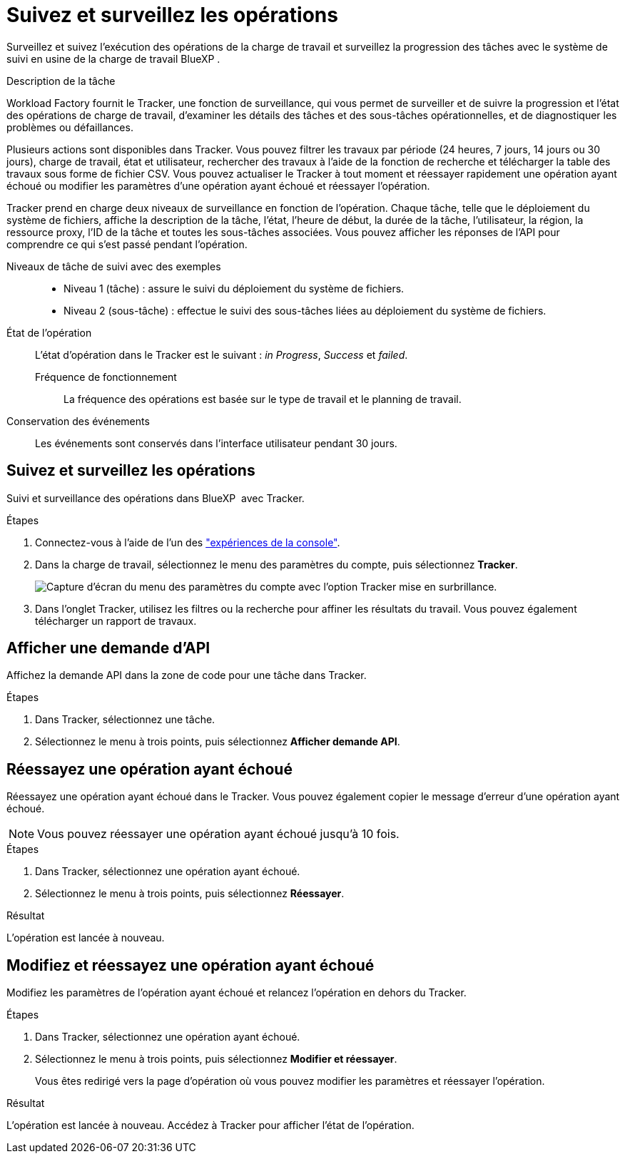 = Suivez et surveillez les opérations
:allow-uri-read: 


[role="lead"]
Surveillez et suivez l'exécution des opérations de la charge de travail et surveillez la progression des tâches avec le système de suivi en usine de la charge de travail BlueXP .

.Description de la tâche
Workload Factory fournit le Tracker, une fonction de surveillance, qui vous permet de surveiller et de suivre la progression et l'état des opérations de charge de travail, d'examiner les détails des tâches et des sous-tâches opérationnelles, et de diagnostiquer les problèmes ou défaillances.

Plusieurs actions sont disponibles dans Tracker. Vous pouvez filtrer les travaux par période (24 heures, 7 jours, 14 jours ou 30 jours), charge de travail, état et utilisateur, rechercher des travaux à l'aide de la fonction de recherche et télécharger la table des travaux sous forme de fichier CSV. Vous pouvez actualiser le Tracker à tout moment et réessayer rapidement une opération ayant échoué ou modifier les paramètres d'une opération ayant échoué et réessayer l'opération.

Tracker prend en charge deux niveaux de surveillance en fonction de l'opération. Chaque tâche, telle que le déploiement du système de fichiers, affiche la description de la tâche, l'état, l'heure de début, la durée de la tâche, l'utilisateur, la région, la ressource proxy, l'ID de la tâche et toutes les sous-tâches associées. Vous pouvez afficher les réponses de l'API pour comprendre ce qui s'est passé pendant l'opération.

Niveaux de tâche de suivi avec des exemples::
+
--
* Niveau 1 (tâche) : assure le suivi du déploiement du système de fichiers.
* Niveau 2 (sous-tâche) : effectue le suivi des sous-tâches liées au déploiement du système de fichiers.


--
État de l'opération:: L'état d'opération dans le Tracker est le suivant : _in Progress_, _Success_ et _failed_.
+
--
Fréquence de fonctionnement:: La fréquence des opérations est basée sur le type de travail et le planning de travail.


--
Conservation des événements:: Les événements sont conservés dans l'interface utilisateur pendant 30 jours.




== Suivez et surveillez les opérations

Suivi et surveillance des opérations dans BlueXP  avec Tracker.

.Étapes
. Connectez-vous à l'aide de l'un des link:https://docs.netapp.com/us-en/workload-setup-admin/console-experiences.html["expériences de la console"^].
. Dans la charge de travail, sélectionnez le menu des paramètres du compte, puis sélectionnez *Tracker*.
+
image:screenshot-menu-tracker-option.png["Capture d'écran du menu des paramètres du compte avec l'option Tracker mise en surbrillance."]

. Dans l'onglet Tracker, utilisez les filtres ou la recherche pour affiner les résultats du travail. Vous pouvez également télécharger un rapport de travaux.




== Afficher une demande d'API

Affichez la demande API dans la zone de code pour une tâche dans Tracker.

.Étapes
. Dans Tracker, sélectionnez une tâche.
. Sélectionnez le menu à trois points, puis sélectionnez *Afficher demande API*.




== Réessayez une opération ayant échoué

Réessayez une opération ayant échoué dans le Tracker. Vous pouvez également copier le message d'erreur d'une opération ayant échoué.


NOTE: Vous pouvez réessayer une opération ayant échoué jusqu'à 10 fois.

.Étapes
. Dans Tracker, sélectionnez une opération ayant échoué.
. Sélectionnez le menu à trois points, puis sélectionnez *Réessayer*.


.Résultat
L'opération est lancée à nouveau.



== Modifiez et réessayez une opération ayant échoué

Modifiez les paramètres de l'opération ayant échoué et relancez l'opération en dehors du Tracker.

.Étapes
. Dans Tracker, sélectionnez une opération ayant échoué.
. Sélectionnez le menu à trois points, puis sélectionnez *Modifier et réessayer*.
+
Vous êtes redirigé vers la page d'opération où vous pouvez modifier les paramètres et réessayer l'opération.



.Résultat
L'opération est lancée à nouveau. Accédez à Tracker pour afficher l'état de l'opération.
